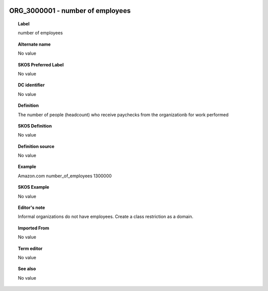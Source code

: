 
  .. _ORG_3000001:
  .. _number of employees:
  .. index:: 
     single: ORG_3000001; number of employees
     single: number of employees; ORG_3000001

ORG_3000001 - number of employees
====================================================================================

.. topic:: Label

    number of employees

.. topic:: Alternate name

    No value

.. topic:: SKOS Preferred Label

    No value

.. topic:: DC identifier

    No value

.. topic:: Definition

    The number of people (headcount) who receive paychecks from the organizationb for work performed

.. topic:: SKOS Definition

    No value

.. topic:: Definition source

    No value

.. topic:: Example

    Amazon.com number_of_employees 1300000

.. topic:: SKOS Example

    No value

.. topic:: Editor's note

    Informal organizations do not have employees.  Create a class restriction as a domain.

.. topic:: Imported From

    No value

.. topic:: Term editor

    No value

.. topic:: See also

    No value


